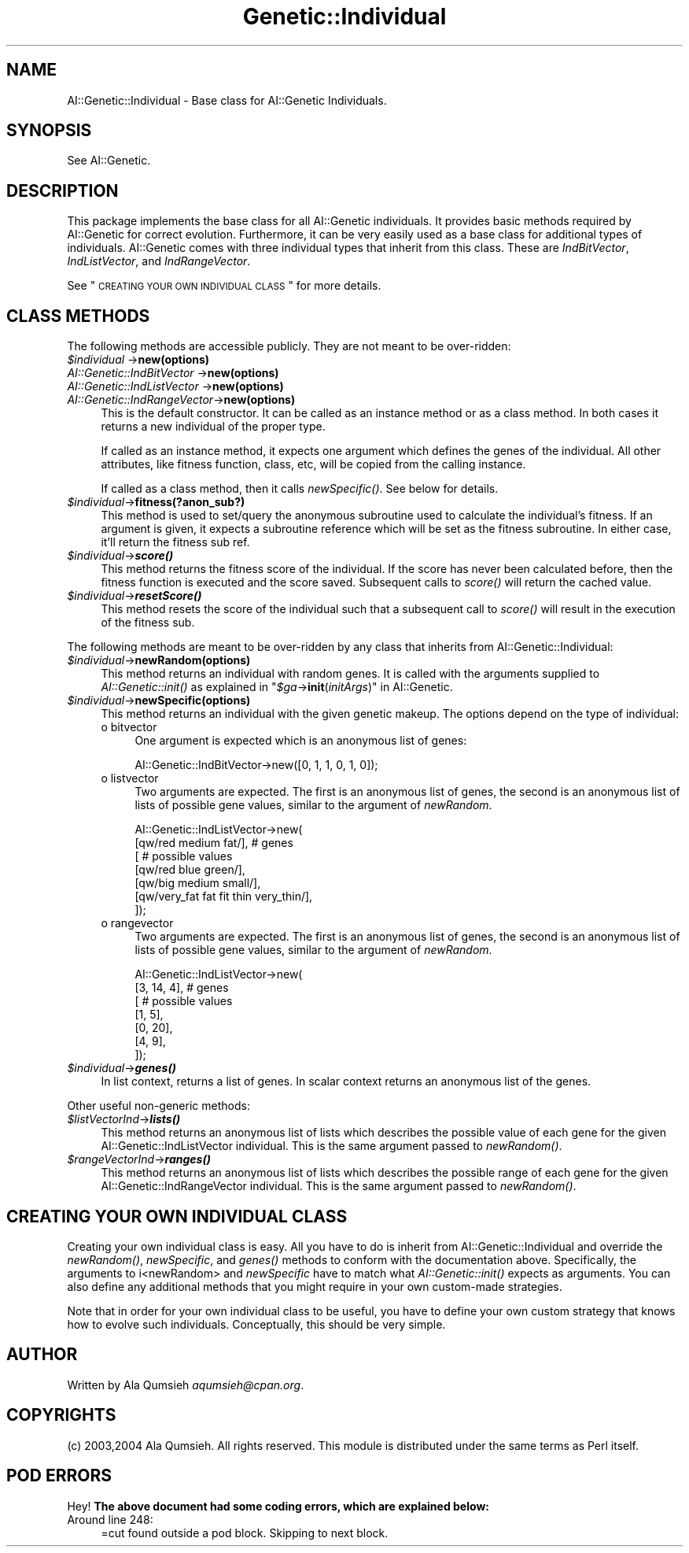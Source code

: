 .\" Automatically generated by Pod::Man 2.25 (Pod::Simple 3.20)
.\"
.\" Standard preamble:
.\" ========================================================================
.de Sp \" Vertical space (when we can't use .PP)
.if t .sp .5v
.if n .sp
..
.de Vb \" Begin verbatim text
.ft CW
.nf
.ne \\$1
..
.de Ve \" End verbatim text
.ft R
.fi
..
.\" Set up some character translations and predefined strings.  \*(-- will
.\" give an unbreakable dash, \*(PI will give pi, \*(L" will give a left
.\" double quote, and \*(R" will give a right double quote.  \*(C+ will
.\" give a nicer C++.  Capital omega is used to do unbreakable dashes and
.\" therefore won't be available.  \*(C` and \*(C' expand to `' in nroff,
.\" nothing in troff, for use with C<>.
.tr \(*W-
.ds C+ C\v'-.1v'\h'-1p'\s-2+\h'-1p'+\s0\v'.1v'\h'-1p'
.ie n \{\
.    ds -- \(*W-
.    ds PI pi
.    if (\n(.H=4u)&(1m=24u) .ds -- \(*W\h'-12u'\(*W\h'-12u'-\" diablo 10 pitch
.    if (\n(.H=4u)&(1m=20u) .ds -- \(*W\h'-12u'\(*W\h'-8u'-\"  diablo 12 pitch
.    ds L" ""
.    ds R" ""
.    ds C` ""
.    ds C' ""
'br\}
.el\{\
.    ds -- \|\(em\|
.    ds PI \(*p
.    ds L" ``
.    ds R" ''
'br\}
.\"
.\" Escape single quotes in literal strings from groff's Unicode transform.
.ie \n(.g .ds Aq \(aq
.el       .ds Aq '
.\"
.\" If the F register is turned on, we'll generate index entries on stderr for
.\" titles (.TH), headers (.SH), subsections (.SS), items (.Ip), and index
.\" entries marked with X<> in POD.  Of course, you'll have to process the
.\" output yourself in some meaningful fashion.
.ie \nF \{\
.    de IX
.    tm Index:\\$1\t\\n%\t"\\$2"
..
.    nr % 0
.    rr F
.\}
.el \{\
.    de IX
..
.\}
.\"
.\" Accent mark definitions (@(#)ms.acc 1.5 88/02/08 SMI; from UCB 4.2).
.\" Fear.  Run.  Save yourself.  No user-serviceable parts.
.    \" fudge factors for nroff and troff
.if n \{\
.    ds #H 0
.    ds #V .8m
.    ds #F .3m
.    ds #[ \f1
.    ds #] \fP
.\}
.if t \{\
.    ds #H ((1u-(\\\\n(.fu%2u))*.13m)
.    ds #V .6m
.    ds #F 0
.    ds #[ \&
.    ds #] \&
.\}
.    \" simple accents for nroff and troff
.if n \{\
.    ds ' \&
.    ds ` \&
.    ds ^ \&
.    ds , \&
.    ds ~ ~
.    ds /
.\}
.if t \{\
.    ds ' \\k:\h'-(\\n(.wu*8/10-\*(#H)'\'\h"|\\n:u"
.    ds ` \\k:\h'-(\\n(.wu*8/10-\*(#H)'\`\h'|\\n:u'
.    ds ^ \\k:\h'-(\\n(.wu*10/11-\*(#H)'^\h'|\\n:u'
.    ds , \\k:\h'-(\\n(.wu*8/10)',\h'|\\n:u'
.    ds ~ \\k:\h'-(\\n(.wu-\*(#H-.1m)'~\h'|\\n:u'
.    ds / \\k:\h'-(\\n(.wu*8/10-\*(#H)'\z\(sl\h'|\\n:u'
.\}
.    \" troff and (daisy-wheel) nroff accents
.ds : \\k:\h'-(\\n(.wu*8/10-\*(#H+.1m+\*(#F)'\v'-\*(#V'\z.\h'.2m+\*(#F'.\h'|\\n:u'\v'\*(#V'
.ds 8 \h'\*(#H'\(*b\h'-\*(#H'
.ds o \\k:\h'-(\\n(.wu+\w'\(de'u-\*(#H)/2u'\v'-.3n'\*(#[\z\(de\v'.3n'\h'|\\n:u'\*(#]
.ds d- \h'\*(#H'\(pd\h'-\w'~'u'\v'-.25m'\f2\(hy\fP\v'.25m'\h'-\*(#H'
.ds D- D\\k:\h'-\w'D'u'\v'-.11m'\z\(hy\v'.11m'\h'|\\n:u'
.ds th \*(#[\v'.3m'\s+1I\s-1\v'-.3m'\h'-(\w'I'u*2/3)'\s-1o\s+1\*(#]
.ds Th \*(#[\s+2I\s-2\h'-\w'I'u*3/5'\v'-.3m'o\v'.3m'\*(#]
.ds ae a\h'-(\w'a'u*4/10)'e
.ds Ae A\h'-(\w'A'u*4/10)'E
.    \" corrections for vroff
.if v .ds ~ \\k:\h'-(\\n(.wu*9/10-\*(#H)'\s-2\u~\d\s+2\h'|\\n:u'
.if v .ds ^ \\k:\h'-(\\n(.wu*10/11-\*(#H)'\v'-.4m'^\v'.4m'\h'|\\n:u'
.    \" for low resolution devices (crt and lpr)
.if \n(.H>23 .if \n(.V>19 \
\{\
.    ds : e
.    ds 8 ss
.    ds o a
.    ds d- d\h'-1'\(ga
.    ds D- D\h'-1'\(hy
.    ds th \o'bp'
.    ds Th \o'LP'
.    ds ae ae
.    ds Ae AE
.\}
.rm #[ #] #H #V #F C
.\" ========================================================================
.\"
.IX Title "Genetic::Individual 3"
.TH Genetic::Individual 3 "2005-03-03" "perl v5.14.2" "User Contributed Perl Documentation"
.\" For nroff, turn off justification.  Always turn off hyphenation; it makes
.\" way too many mistakes in technical documents.
.if n .ad l
.nh
.SH "NAME"
AI::Genetic::Individual \- Base class for AI::Genetic Individuals.
.SH "SYNOPSIS"
.IX Header "SYNOPSIS"
See AI::Genetic.
.SH "DESCRIPTION"
.IX Header "DESCRIPTION"
This package implements the base class for all AI::Genetic individuals.
It provides basic methods required by AI::Genetic for correct evolution.
Furthermore, it can be very easily used as a base class for additional
types of individuals. AI::Genetic comes with three individual types that
inherit from this class. These are \fIIndBitVector\fR, \fIIndListVector\fR,
and \fIIndRangeVector\fR.
.PP
See \*(L"\s-1CREATING\s0 \s-1YOUR\s0 \s-1OWN\s0 \s-1INDIVIDUAL\s0 \s-1CLASS\s0\*(R" for more details.
.SH "CLASS METHODS"
.IX Header "CLASS METHODS"
The following methods are accessible publicly. They are not meant to
be over-ridden:
.ie n .IP "\fI\fI$individual\fI\fR                \->\fBnew(options)\fR" 4
.el .IP "\fI\f(CI$individual\fI\fR                \->\fBnew(options)\fR" 4
.IX Item "$individual                ->new(options)"
.PD 0
.IP "\fIAI::Genetic::IndBitVector\fR  \->\fBnew(options)\fR" 4
.IX Item "AI::Genetic::IndBitVector  ->new(options)"
.IP "\fIAI::Genetic::IndListVector\fR \->\fBnew(options)\fR" 4
.IX Item "AI::Genetic::IndListVector ->new(options)"
.IP "\fIAI::Genetic::IndRangeVector\fR\->\fBnew(options)\fR" 4
.IX Item "AI::Genetic::IndRangeVector->new(options)"
.PD
This is the default constructor. It can be called as an instance method or
as a class method. In both cases it returns a new individual of
the proper type.
.Sp
If called as an instance method, it expects one argument
which defines the genes of the individual. All other attributes, like
fitness function, class, etc, will be copied from the calling
instance.
.Sp
If called as a class method, then it calls \fI\fInewSpecific()\fI\fR. See below
for details.
.ie n .IP "\fI\fI$individual\fI\fR\->\fBfitness(?anon_sub?)\fR" 4
.el .IP "\fI\f(CI$individual\fI\fR\->\fBfitness(?anon_sub?)\fR" 4
.IX Item "$individual->fitness(?anon_sub?)"
This method is used to set/query the anonymous subroutine used to
calculate the individual's fitness. If an argument is given, it expects
a subroutine reference which will be set as the fitness subroutine. In
either case, it'll return the fitness sub ref.
.ie n .IP "\fI\fI$individual\fI\fR\->\fB\f(BIscore()\fB\fR" 4
.el .IP "\fI\f(CI$individual\fI\fR\->\fB\f(BIscore()\fB\fR" 4
.IX Item "$individual->score()"
This method returns the fitness score of the individual. If the score has
never been calculated before, then the fitness function is executed and
the score saved. Subsequent calls to \fIscore()\fR will return the cached value.
.ie n .IP "\fI\fI$individual\fI\fR\->\fB\f(BIresetScore()\fB\fR" 4
.el .IP "\fI\f(CI$individual\fI\fR\->\fB\f(BIresetScore()\fB\fR" 4
.IX Item "$individual->resetScore()"
This method resets the score of the individual such that a subsequent call
to \fI\fIscore()\fI\fR will result in the execution of the fitness sub.
.PP
The following methods are meant to be over-ridden by any class that
inherits from AI::Genetic::Individual:
.ie n .IP "\fI\fI$individual\fI\fR\->\fBnewRandom(options)\fR" 4
.el .IP "\fI\f(CI$individual\fI\fR\->\fBnewRandom(options)\fR" 4
.IX Item "$individual->newRandom(options)"
This method returns an individual with random genes. It is called with the
arguments supplied to \fI\fIAI::Genetic::init()\fI\fR as explained in
"\fI\f(CI$ga\fI\fR\->\fBinit\fR(\fIinitArgs\fR)" in AI::Genetic.
.ie n .IP "\fI\fI$individual\fI\fR\->\fBnewSpecific(options)\fR" 4
.el .IP "\fI\f(CI$individual\fI\fR\->\fBnewSpecific(options)\fR" 4
.IX Item "$individual->newSpecific(options)"
This method returns an individual with the given genetic makeup. The
options depend on the type of individual:
.RS 4
.IP "o bitvector" 4
.IX Item "o bitvector"
One argument is expected which is an anonymous list of genes:
.Sp
.Vb 1
\&  AI::Genetic::IndBitVector\->new([0, 1, 1, 0, 1, 0]);
.Ve
.IP "o listvector" 4
.IX Item "o listvector"
Two arguments are expected. The first is an anonymous list of
genes, the second is an anonymous list of lists of possible gene values,
similar to the argument of \fInewRandom\fR.
.Sp
.Vb 7
\&  AI::Genetic::IndListVector\->new(
\&    [qw/red medium fat/],   # genes
\&    [  # possible values
\&     [qw/red blue green/],
\&     [qw/big medium small/],
\&     [qw/very_fat fat fit thin very_thin/],
\&    ]);
.Ve
.IP "o rangevector" 4
.IX Item "o rangevector"
Two arguments are expected. The first is an anonymous list of
genes, the second is an anonymous list of lists of possible gene values,
similar to the argument of \fInewRandom\fR.
.Sp
.Vb 7
\&  AI::Genetic::IndListVector\->new(
\&    [3, 14, 4],   # genes
\&    [   # possible values
\&     [1, 5],
\&     [0, 20],
\&     [4, 9],
\&    ]);
.Ve
.RE
.RS 4
.RE
.ie n .IP "\fI\fI$individual\fI\fR\->\fB\f(BIgenes()\fB\fR" 4
.el .IP "\fI\f(CI$individual\fI\fR\->\fB\f(BIgenes()\fB\fR" 4
.IX Item "$individual->genes()"
In list context, returns a list of genes. In scalar context returns an
anonymous list of the genes.
.PP
Other useful non-generic methods:
.ie n .IP "\fI\fI$listVectorInd\fI\fR\->\fB\f(BIlists()\fB\fR" 4
.el .IP "\fI\f(CI$listVectorInd\fI\fR\->\fB\f(BIlists()\fB\fR" 4
.IX Item "$listVectorInd->lists()"
This method returns an anonymous list of lists which describes the possible
value of each gene for the given AI::Genetic::IndListVector individual. This
is the same argument passed to \fI\fInewRandom()\fI\fR.
.ie n .IP "\fI\fI$rangeVectorInd\fI\fR\->\fB\f(BIranges()\fB\fR" 4
.el .IP "\fI\f(CI$rangeVectorInd\fI\fR\->\fB\f(BIranges()\fB\fR" 4
.IX Item "$rangeVectorInd->ranges()"
This method returns an anonymous list of lists which describes the possible
range of each gene for the given AI::Genetic::IndRangeVector individual. This
is the same argument passed to \fI\fInewRandom()\fI\fR.
.SH "CREATING YOUR OWN INDIVIDUAL CLASS"
.IX Header "CREATING YOUR OWN INDIVIDUAL CLASS"
Creating your own individual class is easy. All you have to do is inherit from
AI::Genetic::Individual and override the \fI\fInewRandom()\fI\fR, \fInewSpecific\fR, and
\&\fI\fIgenes()\fI\fR methods to conform with the documentation above. Specifically, the
arguments to i<newRandom> and \fInewSpecific\fR have to match what \fI\fIAI::Genetic::init()\fI\fR
expects as arguments. You can also define any additional methods that you might
require in your own custom-made strategies.
.PP
Note that in order for your own individual class to be useful, you have to define
your own custom strategy that knows how to evolve such individuals. Conceptually,
this should be very simple.
.SH "AUTHOR"
.IX Header "AUTHOR"
Written by Ala Qumsieh \fIaqumsieh@cpan.org\fR.
.SH "COPYRIGHTS"
.IX Header "COPYRIGHTS"
(c) 2003,2004 Ala Qumsieh. All rights reserved.
This module is distributed under the same terms as Perl itself.
.SH "POD ERRORS"
.IX Header "POD ERRORS"
Hey! \fBThe above document had some coding errors, which are explained below:\fR
.IP "Around line 248:" 4
.IX Item "Around line 248:"
=cut found outside a pod block.  Skipping to next block.

